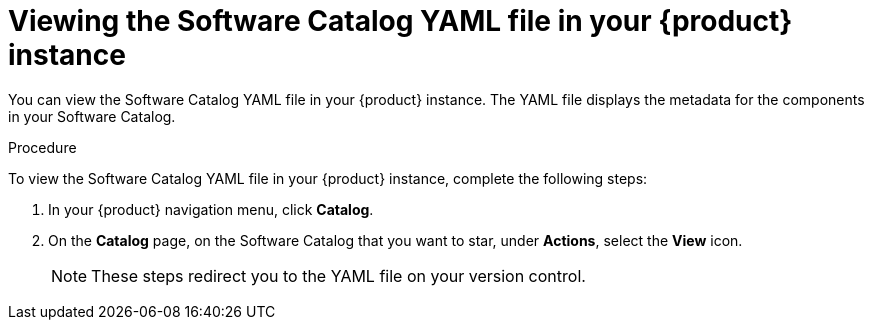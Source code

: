 // Module included in the following assemblies:
//
// * assemblies/assembly-about-software-catalogs.adoc

:_mod-docs-content-type: PROCEDURE
[id="proc-viewing-software-catalog-yaml_{context}"]
= Viewing the Software Catalog YAML file in your {product} instance

You can view the Software Catalog YAML file in your {product} instance. The YAML file displays the metadata for the components in your Software Catalog. 

.Procedure

To view the Software Catalog YAML file in your {product} instance, complete the following steps:

. In your {product} navigation menu, click *Catalog*.
. On the *Catalog* page, on the Software Catalog that you want to star, under *Actions*, select the *View* icon.

+
[NOTE]
====
These steps redirect you to the YAML file on your version control.
====